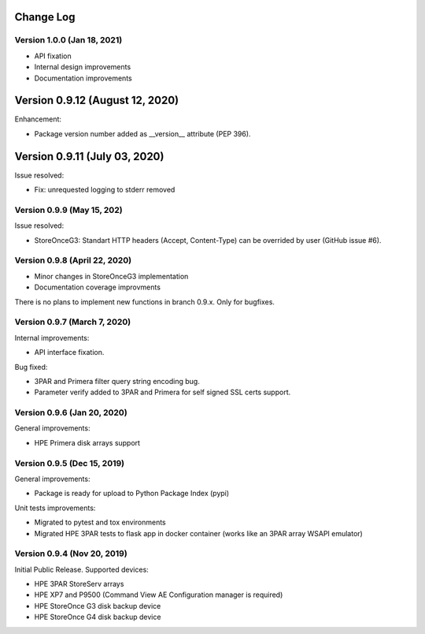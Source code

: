 Change Log
================================================================================

Version 1.0.0 (Jan 18, 2021)
--------------------------------------------------------------------------------

* API fixation
* Internal design improvements
* Documentation improvements


Version 0.9.12 (August 12, 2020)
========================================================================
Enhancement:

* Package version number added as __version__ attribute (PEP 396).

Version 0.9.11 (July 03, 2020)
========================================================================
Issue resolved:

* Fix: unrequested logging to stderr removed

Version 0.9.9 (May 15, 202)
--------------------------------------------------------------------------------
Issue resolved:

* StoreOnceG3: Standart HTTP headers (Accept, Content-Type) can be overrided by user (GitHub issue #6).

Version 0.9.8 (April 22, 2020)
--------------------------------------------------------------------------------

* Minor changes in StoreOnceG3 implementation
* Documentation coverage improvments

There is no plans to implement new functions in branch 0.9.x. Only for bugfixes.


Version 0.9.7 (March 7, 2020)
--------------------------------------------------------------------------------
Internal improvements:

* API interface fixation.

Bug fixed:

* 3PAR and Primera filter query string encoding bug.
* Parameter verify added to 3PAR and Primera for self signed SSL certs support.

Version 0.9.6 (Jan 20, 2020)
--------------------------------------------------------------------------------
General improvements:

* HPE Primera disk arrays support

Version 0.9.5 (Dec 15, 2019)
--------------------------------------------------------------------------------
General improvements:

* Package is ready for upload to Python Package Index (pypi)

Unit tests improvements:

* Migrated to pytest and tox environments
* Migrated HPE 3PAR tests to flask app in docker container (works like an 3PAR array WSAPI emulator)


Version 0.9.4 (Nov 20, 2019)
--------------------------------------------------------------------------------
Initial Public Release. Supported devices:

* HPE 3PAR StoreServ arrays
* HPE XP7 and P9500 (Command View AE Configuration manager is required)
* HPE StoreOnce G3 disk backup device
* HPE StoreOnce G4 disk backup device